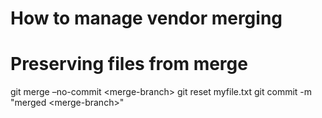 * How to manage vendor merging

# Purcell github repository, used for vendor merging:
#   git checkout master
#   git pull uptream master
#   git push origin master

* Preserving files from merge
git merge --no-commit <merge-branch>
git reset myfile.txt
git commit -m "merged <merge-branch>"
